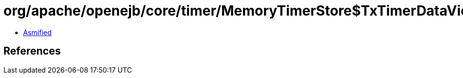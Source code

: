 = org/apache/openejb/core/timer/MemoryTimerStore$TxTimerDataView.class

 - link:MemoryTimerStore$TxTimerDataView-asmified.java[Asmified]

== References


